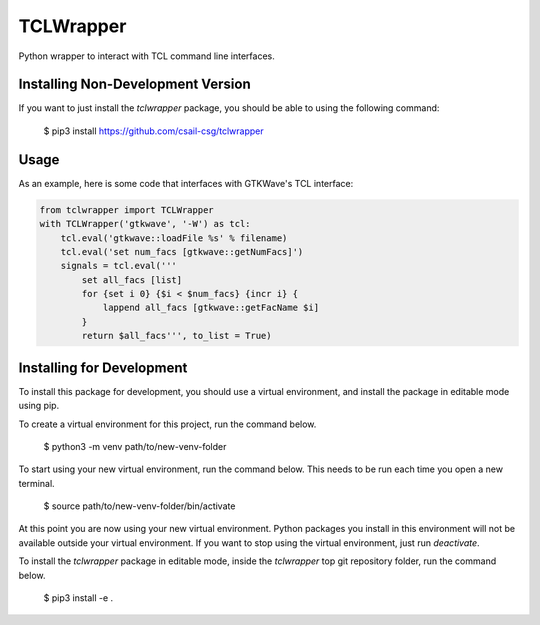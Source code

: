 TCLWrapper
==========

Python wrapper to interact with TCL command line interfaces.

Installing Non-Development Version
----------------------------------

If you want to just install the `tclwrapper` package, you should be able to using the following command:


    $ pip3 install https://github.com/csail-csg/tclwrapper


Usage
-----

As an example, here is some code that interfaces with GTKWave's TCL interface:

.. code:: python

    from tclwrapper import TCLWrapper
    with TCLWrapper('gtkwave', '-W') as tcl:
        tcl.eval('gtkwave::loadFile %s' % filename)
        tcl.eval('set num_facs [gtkwave::getNumFacs]')
        signals = tcl.eval('''
            set all_facs [list]
            for {set i 0} {$i < $num_facs} {incr i} {
                lappend all_facs [gtkwave::getFacName $i]
            }
            return $all_facs''', to_list = True)


Installing for Development
--------------------------

To install this package for development, you should use a virtual environment, and install the package in editable mode using pip.

To create a virtual environment for this project, run the command below.

    $ python3 -m venv path/to/new-venv-folder

To start using your new virtual environment, run the command below.
This needs to be run each time you open a new terminal.

    $ source path/to/new-venv-folder/bin/activate

At this point you are now using your new virtual environment.
Python packages you install in this environment will not be available outside your virtual environment.
If you want to stop using the virtual environment, just run `deactivate`.

To install the `tclwrapper` package in editable mode, inside the `tclwrapper` top git repository folder, run the command below.

    $ pip3 install -e .
